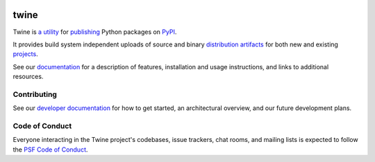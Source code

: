 .. image:: https://img.shields.io/pypi/v/twine.svg
    :target: https://pypi.org/project/twine

.. image:: https://img.shields.io/pypi/pyversions/twine.svg
    :target: https://pypi.org/project/twine

.. image:: https://img.shields.io/github/workflow/status/pypa/twine/Main
    :target: https://github.com/pypa/twine/actions

.. image:: https://img.shields.io/codecov/c/github/pypa/twine
    :target: https://codecov.io/gh/pypa/twine

.. DO-NOT-REMOVE-docs-badges-END

.. image:: https://img.shields.io/readthedocs/twine
    :target: https://twine.readthedocs.io

twine
=====

.. DO-NOT-REMOVE-docs-intro-START

Twine is `a utility`_ for `publishing`_ Python packages on `PyPI`_.

It provides build system independent uploads of source and binary
`distribution artifacts <distributions_>`_ for both new and existing
`projects`_.

.. _`a utility`: https://pypi.org/project/twine/
.. _`publishing`: https://packaging.python.org/tutorials/distributing-packages/
.. _`PyPI`: https://pypi.org

.. DO-NOT-REMOVE-docs-intro-END

See our `documentation`_ for a description of features, installation
and usage instructions, and links to additional resources.

Contributing
------------

See our `developer documentation`_ for how to get started, an
architectural overview, and our future development plans.

Code of Conduct
---------------

Everyone interacting in the Twine project's codebases, issue
trackers, chat rooms, and mailing lists is expected to follow the
`PSF Code of Conduct`_.

.. _`distributions`:
    https://packaging.python.org/glossary/#term-distribution-package
.. _`projects`: https://packaging.python.org/glossary/#term-project
.. _`documentation`: https://twine.readthedocs.io/
.. _`developer documentation`:
    https://twine.readthedocs.io/en/latest/contributing.html
.. _`PSF Code of Conduct`: https://github.com/pypa/.github/blob/main/CODE_OF_CONDUCT.md
